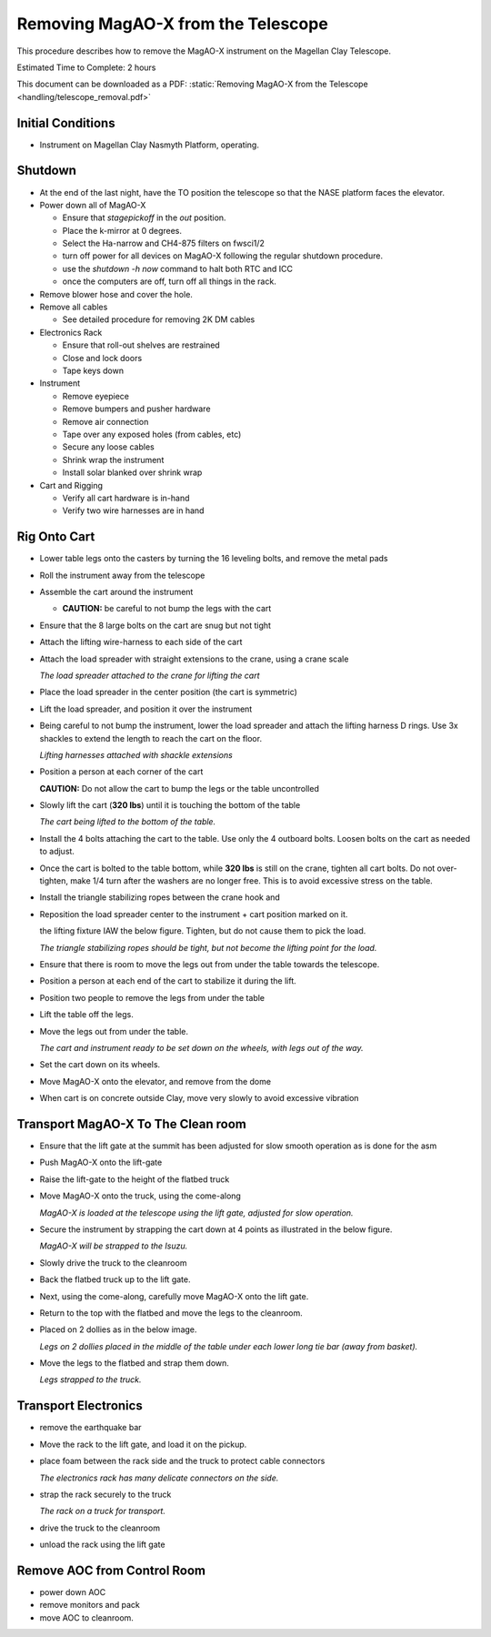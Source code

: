Removing MagAO-X from the Telescope
===================================

This procedure describes how to remove the MagAO-X instrument on the
Magellan Clay Telescope.

Estimated Time to Complete: 2 hours

This document can be downloaded as a PDF: :static:`Removing MagAO-X from the Telescope <handling/telescope_removal.pdf>`

Initial Conditions
------------------

-  Instrument on Magellan Clay Nasmyth Platform, operating.

.. _tel_remove_shutdown:

Shutdown
------------

-  At the end of the last night, have the TO position the telescope so that the NASE platform faces the elevator.

-  Power down all of MagAO-X

   - Ensure that `stagepickoff` in the `out` position.
   - Place the k-mirror at 0 degrees.
   - Select the Ha-narrow and CH4-875 filters on fwsci1/2
   - turn off power for all devices on MagAO-X following the regular shutdown procedure.
   - use the `shutdown -h now` command to halt both RTC and ICC
   - once the computers are off, turn off all things in the rack.


-  Remove blower hose and cover the hole.

-  Remove all cables

   -  See detailed procedure for removing 2K DM cables

-  Electronics Rack

   -  Ensure that roll-out shelves are restrained
   -  Close and lock doors
   -  Tape keys down

-  Instrument

   -  Remove eyepiece
   -  Remove bumpers and pusher hardware
   -  Remove air connection
   -  Tape over any exposed holes (from cables, etc)
   -  Secure any loose cables
   -  Shrink wrap the instrument
   -  Install solar blanked over shrink wrap

-  Cart and Rigging

   -  Verify all cart hardware is in-hand
   -  Verify two wire harnesses are in hand

Rig Onto Cart
-------------

-  Lower table legs onto the casters by turning the 16 leveling bolts,
   and remove the metal pads

-  Roll the instrument away from the telescope

-  Assemble the cart around the instrument

   -  **CAUTION:** be careful to not bump the legs with the cart

-  Ensure that the 8 large bolts on the cart are snug but not tight

-  Attach the lifting wire-harness to each side of the cart

-  Attach the load spreader with straight extensions to the crane,
   using a crane scale

   .. image:: figures/load_spreader_attach.jpg

   *The load spreader attached to the crane for lifting the cart*

-  Place the load spreader in the center position (the cart is
   symmetric)

-  Lift the load spreader, and position it over the instrument

-  Being careful to not bump the instrument, lower the load spreader
   and attach the lifting harness D rings. Use 3x shackles to extend the
   length to reach the cart on the floor.

   .. image:: figures/cart_lift_extensions.jpg

   *Lifting harnesses attached with shackle extensions*

-  Position a person at each corner of the cart

   **CAUTION:** Do not allow the cart to bump the legs or the table
   uncontrolled

-  Slowly lift the cart (**320 lbs**) until it is touching the bottom
   of the table

   .. image:: figures/cart_lift_tofrom_table.jpg

   *The cart being lifted to the bottom of the table.*

-  Install the 4 bolts attaching the cart to the table.  Use only the 4 outboard bolts. Loosen bolts
   on the cart as needed to adjust.

-  Once the cart is bolted to the table bottom, while **320 lbs** is
   still on the crane, tighten all cart bolts. Do not over-tighten, make
   1/4 turn after the washers are no longer free. This is to avoid
   excessive stress on the table.

-  Install the triangle stabilizing ropes between the crane hook and

-  Reposition the load spreader center to the instrument + cart
   position marked on it.

   the lifting fixture IAW the below figure. Tighten, but do not cause
   them to pick the load.

   .. image:: figures/stabilizers.jpg

   *The triangle stabilizing ropes should be tight, but not become the
   lifting point for the load.*

-  Ensure that there is room to move the legs out from under the
   table towards the telescope.

-  Position a person at each end of the cart to stabilize it during
   the lift.

-  Position two people to remove the legs from under the table

-  Lift the table off the legs.

-  Move the legs out from under the table.

   .. image:: figures/cart_lift_legs_ready.jpg

   *The cart and instrument ready to be set down on the wheels, with
   legs out of the way.*

-  Set the cart down on its wheels.

-  Move MagAO-X onto the elevator, and remove from the dome

-  When cart is on concrete outside Clay, move very slowly to avoid
   excessive vibration

Transport MagAO-X To The Clean room
-----------------------------------

-  Ensure that the lift gate at the summit has been adjusted for slow
   smooth operation as is done for the asm

-  Push MagAO-X onto the lift-gate

-  Raise the lift-gate to the height of the flatbed truck

-  Move MagAO-X onto the truck, using the come-along

   .. image:: figures/inst_backed_up.jpg

   *MagAO-X is loaded at the telescope using the lift gate,
   adjusted for slow operation.*

-  Secure the instrument by strapping the cart down at 4 points as
   illustrated in the below figure.

   .. image:: figures/inst_on_truck.jpg

   *MagAO-X will be strapped to the Isuzu.*

-  Slowly drive the truck to the cleanroom

-  Back the flatbed truck up to the lift gate.

-  Next, using the come-along, carefully move MagAO-X onto the lift
   gate.

-  Return to the top with the flatbed and move
   the legs to the cleanroom.

-  Placed on 2 dollies as in the below image.

   .. image:: figures/legs_dollies.png

   *Legs on 2 dollies placed in the middle of the table under each lower long tie bar (away from basket).*


-  Move the legs to the flatbed and strap them down.

   .. image:: figures/legs_truck.png

   *Legs strapped to the truck.*

Transport Electronics
---------------------

-  remove the earthquake bar

-  Move the rack to the lift gate, and load it on the pickup.

-  place foam between the rack side and the truck to protect cable
   connectors

   .. image:: figures/rack_connectors.jpg

   *The electronics rack has many delicate connectors on the side.*

-  strap the rack securely to the truck

   .. image:: figures/electronics_pickup.jpg

   *The rack on a truck for transport.*


-  drive the truck to the cleanroom

-  unload the rack using the lift gate

Remove AOC from Control Room
----------------------------

-  power down AOC

-  remove monitors and pack

-  move AOC to cleanroom.
